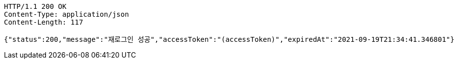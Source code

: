 [source,http,options="nowrap"]
----
HTTP/1.1 200 OK
Content-Type: application/json
Content-Length: 117

{"status":200,"message":"재로그인 성공","accessToken":"(accessToken)","expiredAt":"2021-09-19T21:34:41.346801"}
----